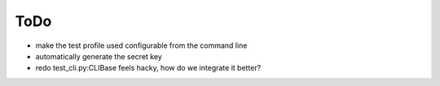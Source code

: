 ToDo
----

* make the test profile used configurable from the command line
* automatically generate the secret key
* redo test_cli.py:CLIBase feels hacky, how do we integrate it better?
